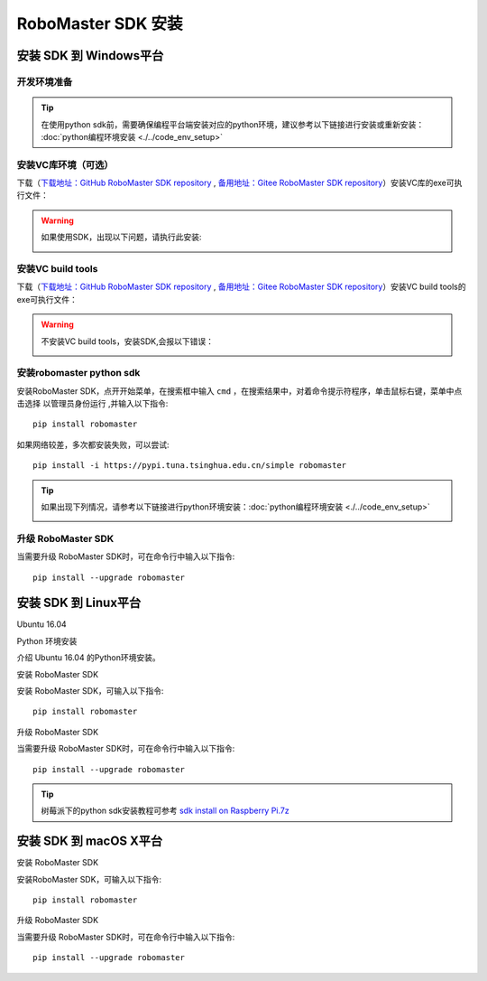 .. _installs:

#############################
RoboMaster SDK 安装
#############################




安装 SDK 到 Windows平台
-------------------------

开发环境准备
~~~~~~~~~~~~~~~~~~~~~~~~~~~~~~~~

.. tip:: 在使用python sdk前，需要确保编程平台端安装对应的python环境，建议参考以下链接进行安装或重新安装： :doc:`python编程环境安装 <./../code_env_setup>`

安装VC库环境（可选）
~~~~~~~~~~~~~~~~~~~~~~~~~~~~~~~~

下载（`下载地址：GitHub RoboMaster SDK repository <https://github.com/dji-sdk/robomaster-sdk>`_ , `备用地址：Gitee RoboMaster SDK repository <https://gitee.com/xitinglin/RoboMaster-SDK>`_）安装VC库的exe可执行文件：

.. image:: ./../images/vc_exe.png

.. warning:: 如果使用SDK，出现以下问题，请执行此安装:

	.. image:: ./../images/libmedia_err.png

安装VC build tools
~~~~~~~~~~~~~~~~~~~~~~~~~~~~~

下载（`下载地址：GitHub RoboMaster SDK repository <https://github.com/dji-sdk/robomaster-sdk>`_ , `备用地址：Gitee RoboMaster SDK repository <https://gitee.com/xitinglin/RoboMaster-SDK>`_）安装VC build tools的exe可执行文件：

.. image:: ./../images/vs_build_tool.png

.. warning:: 不安装VC build tools，安装SDK,会报以下错误：

	.. image:: ./../images/neti_err.jpg

安装robomaster python sdk
~~~~~~~~~~~~~~~~~~~~~~~~~~~~~~~~

安装RoboMaster SDK，点开开始菜单，在搜索框中输入 ``cmd`` ，在搜索结果中，对着命令提示符程序，单击鼠标右键，菜单中点击选择 ``以管理员身份运行`` ,并输入以下指令::

    pip install robomaster
   
如果网络较差，多次都安装失败，可以尝试::

    pip install -i https://pypi.tuna.tsinghua.edu.cn/simple robomaster

.. tip:: 如果出现下列情况，请参考以下链接进行python环境安装：:doc:`python编程环境安装 <./../code_env_setup>`

	.. image:: ./../images/pip_install_error.jpg

升级 RoboMaster SDK
~~~~~~~~~~~~~~~~~~~~~~~~~~~~~~~~

当需要升级 RoboMaster SDK时，可在命令行中输入以下指令::

    pip install --upgrade robomaster



安装 SDK 到 Linux平台
----------------------


Ubuntu 16.04



Python 环境安装


介绍 Ubuntu 16.04 的Python环境安装。


安装 RoboMaster SDK


安装 RoboMaster SDK，可输入以下指令::

    pip install robomaster



升级 RoboMaster SDK


当需要升级 RoboMaster SDK时，可在命令行中输入以下指令::

    pip install --upgrade robomaster

.. tip:: 树莓派下的python sdk安装教程可参考 `sdk install on Raspberry Pi.7z <https://github.com/dji-sdk/robomaster-sdk>`_

安装 SDK 到 macOS X平台
---------------------------


安装 RoboMaster SDK


安装RoboMaster SDK，可输入以下指令::

    pip install robomaster


升级 RoboMaster SDK


当需要升级 RoboMaster SDK时，可在命令行中输入以下指令::

    pip install --upgrade robomaster

